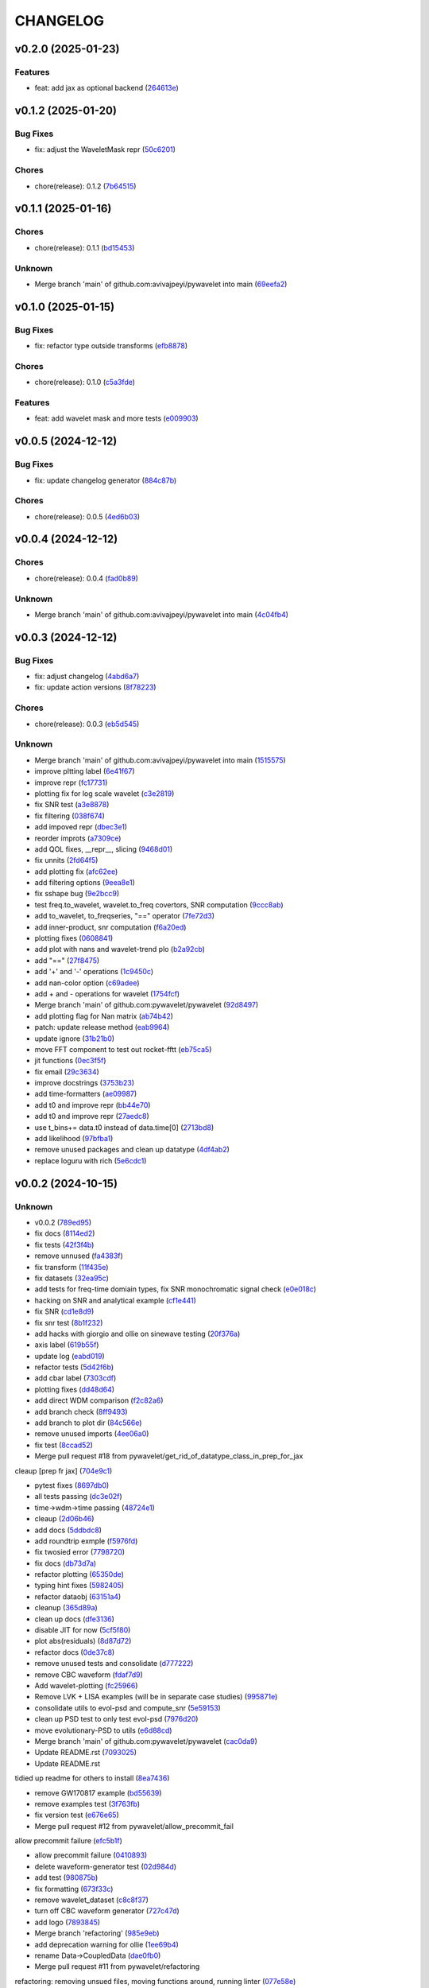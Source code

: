 .. _changelog:

=========
CHANGELOG
=========


.. _changelog-v0.2.0:

v0.2.0 (2025-01-23)
===================

Features
--------

* feat: add jax as optional backend (`264613e`_)

.. _264613e: https://github.com/pywavelet/pywavelet/commit/264613e5a58042641eb6814530dab36bb54b3371


.. _changelog-v0.1.2:

v0.1.2 (2025-01-20)
===================

Bug Fixes
---------

* fix: adjust the WaveletMask repr (`50c6201`_)

Chores
------

* chore(release): 0.1.2 (`7b64515`_)

.. _50c6201: https://github.com/pywavelet/pywavelet/commit/50c6201efb7689dd9757a5e4c6047d241015cb96
.. _7b64515: https://github.com/pywavelet/pywavelet/commit/7b64515a2bf2418719f68cb6b15f1c204938408d


.. _changelog-v0.1.1:

v0.1.1 (2025-01-16)
===================

Chores
------

* chore(release): 0.1.1 (`bd15453`_)

Unknown
-------

* Merge branch 'main' of github.com:avivajpeyi/pywavelet into main (`69eefa2`_)

.. _bd15453: https://github.com/pywavelet/pywavelet/commit/bd15453e028705548232b802b2d21bbebd307ca7
.. _69eefa2: https://github.com/pywavelet/pywavelet/commit/69eefa29b7873c30fcb74ad1e051eb20101a277a


.. _changelog-v0.1.0:

v0.1.0 (2025-01-15)
===================

Bug Fixes
---------

* fix: refactor type outside transforms (`efb8878`_)

Chores
------

* chore(release): 0.1.0 (`c5a3fde`_)

Features
--------

* feat: add wavelet mask and more tests (`e009903`_)

.. _efb8878: https://github.com/pywavelet/pywavelet/commit/efb88789f8468ff18f99abaf6168bb8fc0f5947b
.. _c5a3fde: https://github.com/pywavelet/pywavelet/commit/c5a3fdea455c16478f04049f14bc35dfcf4efb15
.. _e009903: https://github.com/pywavelet/pywavelet/commit/e00990300d9c013438580c2bc47ea93570fd95be


.. _changelog-v0.0.5:

v0.0.5 (2024-12-12)
===================

Bug Fixes
---------

* fix: update changelog generator (`884c87b`_)

Chores
------

* chore(release): 0.0.5 (`4ed6b03`_)

.. _884c87b: https://github.com/pywavelet/pywavelet/commit/884c87bcd36b5d21eb1a8e10ee9e0edf6f65d744
.. _4ed6b03: https://github.com/pywavelet/pywavelet/commit/4ed6b03618347cc179195feec57b05e04a004100


.. _changelog-v0.0.4:

v0.0.4 (2024-12-12)
===================

Chores
------

* chore(release): 0.0.4 (`fad0b89`_)

Unknown
-------

* Merge branch 'main' of github.com:avivajpeyi/pywavelet into main (`4c04fb4`_)

.. _fad0b89: https://github.com/pywavelet/pywavelet/commit/fad0b8913d7160ca498938e67131b8006ff65580
.. _4c04fb4: https://github.com/pywavelet/pywavelet/commit/4c04fb4a4dc39bce8617dfe98d405ad803fd8657


.. _changelog-v0.0.3:

v0.0.3 (2024-12-12)
===================

Bug Fixes
---------

* fix: adjust changelog (`4abd6a7`_)

* fix: update action versions (`8f78223`_)

Chores
------

* chore(release): 0.0.3 (`eb5d545`_)

Unknown
-------

* Merge branch 'main' of github.com:avivajpeyi/pywavelet into main (`1515575`_)

* improve pltting label (`6e41f67`_)

* improve repr (`fc17731`_)

* plotting fix for log scale wavelet (`c3e2819`_)

* fix SNR test (`a3e8878`_)

* fix filtering (`038f674`_)

* add impoved repr (`dbec3e1`_)

* reorder improts (`a7309ce`_)

* add QOL fixes, __repr__, slicing (`9468d01`_)

* fix unnits (`2fd64f5`_)

* add plotting fix (`afc62ee`_)

* add filtering options (`9eea8e1`_)

* fix sshape bug (`9e2bcc9`_)

* test freq.to_wavelet, wavelet.to_freq covertors, SNR computation (`9ccc8ab`_)

* add to_wavelet, to_freqseries, "==" operator (`7fe72d3`_)

* add inner-product, snr computation (`f6a20ed`_)

* plotting fixes (`0608841`_)

* add plot with nans and wavelet-trend plo (`b2a92cb`_)

* add "==" (`27f8475`_)

* add '+' and '-' operations (`1c9450c`_)

* add nan-color option (`c69adee`_)

* add + and - operations for wavelet (`1754fcf`_)

* Merge branch 'main' of github.com:pywavelet/pywavelet (`92d8497`_)

* add plotting flag for Nan matrix (`ab74b42`_)

* patch: update release method (`eab9964`_)

* update ignore (`31b21b0`_)

* move FFT component to test out rocket-fftt (`eb75ca5`_)

* jit functions (`0ec3f5f`_)

* fix email (`29c3634`_)

* improve docstrings (`3753b23`_)

* add time-formatters (`ae09987`_)

* add t0 and improve repr (`bb44e70`_)

* add t0 and improve repr (`27aedc8`_)

* use     t_bins+= data.t0 instead of data.time[0] (`2713bd8`_)

* add likelihood (`97bfba1`_)

* remove unused packages and clean up datatype (`4df4ab2`_)

* replace loguru with rich (`5e6cdc1`_)

.. _4abd6a7: https://github.com/pywavelet/pywavelet/commit/4abd6a70b3c563d597f312552f4e37a0f8e3e3d4
.. _8f78223: https://github.com/pywavelet/pywavelet/commit/8f782233f30c663e50c8c972773d3ab72807f34f
.. _eb5d545: https://github.com/pywavelet/pywavelet/commit/eb5d545243ef247c74fe49f0e8253d86ae627013
.. _1515575: https://github.com/pywavelet/pywavelet/commit/1515575513c82290e28923ba7c51cfff98a10341
.. _6e41f67: https://github.com/pywavelet/pywavelet/commit/6e41f67da855754d97ee687cd22a930c07a6433e
.. _fc17731: https://github.com/pywavelet/pywavelet/commit/fc17731e4f542c942774c19d63f5c962dfcbe3ac
.. _c3e2819: https://github.com/pywavelet/pywavelet/commit/c3e2819f54a4ffc3141d3e67961dbcdcafa5b0c4
.. _a3e8878: https://github.com/pywavelet/pywavelet/commit/a3e88788f289309678e9c03a33f08ef10b087a0f
.. _038f674: https://github.com/pywavelet/pywavelet/commit/038f6742c89ca75da1e4cebfde70ae00a4d8fa76
.. _dbec3e1: https://github.com/pywavelet/pywavelet/commit/dbec3e1f491b6c3d66c04ca609b218cf31197acf
.. _a7309ce: https://github.com/pywavelet/pywavelet/commit/a7309ce7be7170bdf580df79ac2dddd438c61611
.. _9468d01: https://github.com/pywavelet/pywavelet/commit/9468d0197756fe220eb38a2cf68041b238177b49
.. _2fd64f5: https://github.com/pywavelet/pywavelet/commit/2fd64f503a857bcdf1a40b672a8ba93fc2663321
.. _afc62ee: https://github.com/pywavelet/pywavelet/commit/afc62ee51902138f06f1b23c367187c689760e2e
.. _9eea8e1: https://github.com/pywavelet/pywavelet/commit/9eea8e1be152d9174721826e04a4983fcf374896
.. _9e2bcc9: https://github.com/pywavelet/pywavelet/commit/9e2bcc9d0d14d3c4f4b7131c589f80084bf65ce8
.. _9ccc8ab: https://github.com/pywavelet/pywavelet/commit/9ccc8ab24a34f09b6f8daef98909b3c5d8d65057
.. _7fe72d3: https://github.com/pywavelet/pywavelet/commit/7fe72d3d166cdd30813094c2e5db30a16dcbb614
.. _f6a20ed: https://github.com/pywavelet/pywavelet/commit/f6a20ed6b3d23fa81293354527ea71e15fdba4a0
.. _0608841: https://github.com/pywavelet/pywavelet/commit/060884127ba8c9bc76f1066962f047c51dee65f6
.. _b2a92cb: https://github.com/pywavelet/pywavelet/commit/b2a92cbcb32445fdd44321ea11b9c9ffe0168d3d
.. _27f8475: https://github.com/pywavelet/pywavelet/commit/27f847537409f468d9143799f5992064dbc36bbd
.. _1c9450c: https://github.com/pywavelet/pywavelet/commit/1c9450c112c6a5449fd1b46b5af383ea60e34b8c
.. _c69adee: https://github.com/pywavelet/pywavelet/commit/c69adee82801c8a027f7d5d352f8dac0fefbda72
.. _1754fcf: https://github.com/pywavelet/pywavelet/commit/1754fcf08f095788f2c3e639931a4a75db4795ef
.. _92d8497: https://github.com/pywavelet/pywavelet/commit/92d8497f5f6f2724b0a5bde75633e314b32d01ea
.. _ab74b42: https://github.com/pywavelet/pywavelet/commit/ab74b42a583e4782fd9b67ae2b2e61be13d7f93b
.. _eab9964: https://github.com/pywavelet/pywavelet/commit/eab9964e0332262d337d2df40f327a9970b715c7
.. _31b21b0: https://github.com/pywavelet/pywavelet/commit/31b21b07bffa9f12ea1f205ae0d20b8165465e5f
.. _eb75ca5: https://github.com/pywavelet/pywavelet/commit/eb75ca5c7ab2e71ce8cd14b8abce850bf5fef450
.. _0ec3f5f: https://github.com/pywavelet/pywavelet/commit/0ec3f5f8258d523d0a290f65315afd10ee9662d7
.. _29c3634: https://github.com/pywavelet/pywavelet/commit/29c3634d71bb21925af4b53c466789f0a6336fad
.. _3753b23: https://github.com/pywavelet/pywavelet/commit/3753b23741fb88f5a1ee02804971b00ec5cd9e97
.. _ae09987: https://github.com/pywavelet/pywavelet/commit/ae0998737d44251a87b100d3d6af5337eab9ee0f
.. _bb44e70: https://github.com/pywavelet/pywavelet/commit/bb44e70475ea44d297ce6a286a4d24b7111aead7
.. _27aedc8: https://github.com/pywavelet/pywavelet/commit/27aedc836853c08523c3c6225ada1a3da42dcde6
.. _2713bd8: https://github.com/pywavelet/pywavelet/commit/2713bd840f4efb1644db101602392cc68a57b3c3
.. _97bfba1: https://github.com/pywavelet/pywavelet/commit/97bfba128523c1469625f6047867d490bd231f51
.. _4df4ab2: https://github.com/pywavelet/pywavelet/commit/4df4ab295a7fae48f18d99e7ea065d3786f989f5
.. _5e6cdc1: https://github.com/pywavelet/pywavelet/commit/5e6cdc1cf6b26ad652598fc6be1a27a5e077a905


.. _changelog-v0.0.2:

v0.0.2 (2024-10-15)
===================

Unknown
-------

* v0.0.2 (`789ed95`_)

* fix docs (`8114ed2`_)

* fix tests (`42f3f4b`_)

* remove unnused (`fa4383f`_)

* fix transform (`11f435e`_)

* fix datasets (`32ea95c`_)

* add tests for freq-time domiain types, fix SNR monochromatic signal check (`e0e018c`_)

* hacking on SNR and analytical example (`cf1e441`_)

* fix SNR (`cd1e8d9`_)

* fix snr test (`8b1f232`_)

* add hacks with giorgio and ollie on sinewave testing (`20f376a`_)

* axis label (`619b55f`_)

* update log (`eabd019`_)

* refactor tests (`5d42f6b`_)

* add cbar label (`7303cdf`_)

* plotting fixes (`dd48d64`_)

* add direct WDM comparison (`f2c82a6`_)

* add branch check (`8ff9493`_)

* add branch to plot dir (`84c566e`_)

* remove unused imports (`4ee06a0`_)

* fix test (`8ccad52`_)

* Merge pull request #18 from pywavelet/get_rid_of_datatype_class_in_prep_for_jax

cleaup [prep fr jax] (`704e9c1`_)

* pytest fixes (`8697db0`_)

* all tests passing (`dc3e02f`_)

* time->wdm->time passing (`48724e1`_)

* cleaup (`2d06b46`_)

* add docs (`5ddbdc8`_)

* add roundtrip exmple (`f5976fd`_)

* fix twosied error (`7798720`_)

* fix docs (`db73d7a`_)

* refactor plotting (`65350de`_)

* typing hint fixes (`5982405`_)

* refactor dataobj (`63151a4`_)

* cleanup (`365d89a`_)

* clean up docs (`dfe3136`_)

* disable JIT for now (`5cf5f80`_)

* plot abs(residuals) (`8d87d72`_)

* refactor docs (`0de37c8`_)

* remove unused tests and consolidate (`d777222`_)

* remove CBC waveform (`fdaf7d9`_)

* Add wavelet-plotting (`fc25966`_)

* Remove LVK + LISA examples (will be in separate case studies) (`995871e`_)

* consolidate utils to evol-psd and compute_snr (`5e59153`_)

* clean up PSD test to only test evol-psd (`7976d20`_)

* move evolutionary-PSD to utils (`e6d88cd`_)

* Merge branch 'main' of github.com:pywavelet/pywavelet (`cac0da9`_)

* Update README.rst (`7093025`_)

* Update README.rst

tidied up readme for others to install (`8ea7436`_)

* remove GW170817 example (`bd55639`_)

* remove examples test (`3f763fb`_)

* fix version test (`e676e65`_)

* Merge pull request #12 from pywavelet/allow_precommit_fail

allow precommit failure (`efc5b1f`_)

* allow precommit failure (`0410893`_)

* delete waveform-generator test (`02d984d`_)

* add test (`980875b`_)

* fix formatting (`673f33c`_)

* remove wavelet_dataset (`c8c8f37`_)

* turn off CBC waveform generator (`727c47d`_)

* add logo (`7893845`_)

* Merge branch 'refactoring' (`985e9eb`_)

* add deprecation warning for ollie (`1ee69b4`_)

* rename Data->CoupledData (`dae0fb0`_)

* Merge pull request #11 from pywavelet/refactoring

refactoring: removing unsued files, moving functions around, running linter (`077e58e`_)

* removing unsued files, moving functions around, running linter (`fd88319`_)

* readying for merge (`8552f77`_)

* added in error checking for boundary (`3ee0be1`_)

* investigating non-monochromatic signals (`4411c74`_)

* added kwargs for plots, title (`0a05d8d`_)

* removed LISA example (`68bf006`_)

* fixed small bug (`53e1768`_)

* functions now jitted for speed (`fd7628e`_)

* tidied up, deleted pieces (`ca545d4`_)

* fixed bug in phi. B = dOmega - 2*A (`77666f9`_)

* Merge branch 'main' of https://github.com/avivajpeyi/pywavelet (`6253208`_)

* Merge pull request #7 from pywavelet/inverse_transforms

Inverse transforms (`6ff8501`_)

* removed bilby + pycbc (`7b58b43`_)

* removed breakpoints (`f73a3dc`_)

* removed importing bilby + pycbc (`547fd32`_)

* tidied up, removed uneccessary variables (`5e5f2e1`_)

* removed irritating breakpoints, sorry (`be9778f`_)

* added time domain inverse checks (`6d704c0`_)

* correct normalisation, mult by (2/Nf) (`a4083f4`_)

* correct normalisation now (`c77e2fe`_)

* Fixed normalisation

I was trying to be clever and include Nf/2 into the window function here.

This is not the correct noramlisation and this screwed the inverse transform up. I have
placed it in front of the wavelet transform instead. This I believe is correct (`a9a0610`_)

* corrected dimensions, backwards transform works now (`a811f24`_)

* added numba to inv funcs (`a0424ef`_)

* Fixed inverse transform (wavelet -> freq)

The dimensions were screwed up (N_t <-> N_f).

I added the lazy solution, just taking a transpose of the wavelet
coefficient matrix. This has worked. I've also included the correct
normalising constants so that it agrees with the usual FFT.

Everything is consistent now. (`a1cb77b`_)

* changed mult to 16 (`2a1f889`_)

* removed mask, fixed length (`9d6b379`_)

* removed N = len(data) bug (`da3d090`_)

* removed tukey function (`822d19b`_)

* Normalising constants, understood.

Matt's code is different from Cornish's code. For Matt's code to be consistent with our
frequency domain code, we require a normalising factor in front of the Meyer window
of the form $(Nf/2) \cdot \pi^{-1/2}$. On this specific commit, there are a load of
comments in the function phitilde_vec_norm indicating parts we need to understand.

The nice thing though is that analytically, for monochromatic signals, we now
have an expression for the wavelet coefficients $\omega_{nm} = A\sqrt{2N_{f}}$ for
n odd and m even. With the conventions above, we have verified this + checked the SNRs.

I'm now happy with this transformation code. (`501fae1`_)

* removed case studies into own repository (`7c5f347`_)

* fixed bug in residuals (`257f43d`_)

* using proper monochromatic sinusoid (`20a421d`_)

* from_wavelet_to_freq, freqs now positive (`c3b9438`_)

* changed PSD to periodigram, title (`206a5d7`_)

* fixed bug in length N (`15949df`_)

* analytical formula monochrom signal (`a04a76e`_)

* Merge pull request #6 from pywavelet/roundtrip_hacking

Roundtrip hacking (`6572581`_)

* work through NDs (`decfe7f`_)

* fix plotting issue (`6209923`_)

* var renaminng (`49cb11c`_)

* merge into one function (`fda592d`_)

* add roundtrip from t->wdm->t, t->f->wdm->f (`2f6810e`_)

* Add notes to why we cant merge this into one function (`028349e`_)

* [black] (`7cd06af`_)

* test_basic, changed dt (`7f4ece1`_)

* start fixing psd errors (`ffea941`_)

* Merge remote-tracking branch 'origin/main' (`36a7279`_)

* Merge branch 'main' of github.com:avivajpeyi/pywavelet (`dae3912`_)

* fix precommit (`9c109d8`_)

* bug found in generate_noise_from_psd, ndim (`92c20fe`_)

* fixed bug in test (`e15d5d3`_)

* all SNR tests working (`c8e651c`_)

* working with positive transform (`0d00f58`_)

* added sqrt(2)/dt into bilby waveform (`5927230`_)

* now using positive transform (`141cfac`_)

* now using positive transform (`b709b9e`_)

* testing, new commit, no change (`67948ed`_)

* comments (`d50e6e8`_)

* reorganised, no real changes (`7141a73`_)

* added script to try inverse transforms (`01c6050`_)

* extra factor sqrt(2) (`20f5d30`_)

* save plots (`0cdf9c1`_)

* remove breakpoints (`15e24f0`_)

* add pastamakers (`d65d993`_)

* remove pasta (`9024797`_)

* run precommit (`a04112e`_)

* extra comments (`4024ae6`_)

* few extra comments (`78a1f73`_)

* factor of sqrt(2) added in transform

Added in a factor of sqrt(2) to make sure that the SNRs agree. (`bc50c43`_)

* Changed FFT and fourier freqs

Ignoring windowing in the time domain. Also I am now setting freq[0] = freq[1] rather than
removing the 0th frequency bin from the DTFT. This will cause issues with the inverse transform.

setting freq[0] = freq[1] is fine since we only use this in the PSD. PSD[f = 0] = \infty so we want to
avoid using this. (`68b3eec`_)

* new file, checking inverse transforms (`0cec53c`_)

* Fixed bug for wavelet time bins

Before we were setting N = length of data, regardless of whether it is time or frequency domain.
This is only correct if we use a two-sided transform where the length of FFT = length in time domain.

For zero_padded signals (as they all should be, for speed), the rfft returns N/2 points. Hence, in order to get the
correct time bins, we need to double the data points if we take in a frequency series.

This was fine for the time domain, but incorrect for the frequency domain.

Ollie (`29665f5`_)

* Merge branch 'main' of https://github.com/avivajpeyi/pywavelet (`5dd5e0f`_)

* add snr (`416c810`_)

* ignoring .npy files gitignore (`d07ae7e`_)

* conventions sorted, delta_t dealt with (`113251b`_)

* conventions sorted, delta_t dealt with (`0c1820d`_)

* samples added (`e2b3767`_)

* working PE code, wavelets (`b1947f0`_)

* minor changes (`1596bde`_)

* analytical formulas, FFT (`0ca80ee`_)

* fix lnl (`35d2ce2`_)

* dt fix (round 1) (`ad43d13`_)

* dt hacking with ollie (`b2db4b3`_)

* pre-commit files (`3fbbaf4`_)

* Merge branch 'main' of github.com:avivajpeyi/pywavelet (`d13f219`_)

* add more tests -- hacking with Georgio (`7add237`_)

* add more tests -- hacking with Georgio (`f9fc53b`_)

* fix SNR (`5a5dff2`_)

* add SNR tests (`df6016e`_)

* add tests (`13d7dce`_)

* Merge branch 'main' of github.com:avivajpeyi/pywavelet (`31770ec`_)

* added snr test (`e50827b`_)

* add psd for lvk (`12776a4`_)

* add tests (`379bad7`_)

* hacking on snr (`73e9d42`_)

* add psd (`1f542bc`_)

* add utils (`631ab0c`_)

* add transform tests (`7b88b52`_)

* Merge remote-tracking branch 'origin/main'

# Conflicts:
#	src/pywavelet/psd.py
#	src/pywavelet/transforms/types.py
#	src/pywavelet/utils/lisa.py
#	src/pywavelet/utils/snr.py
#	src/pywavelet/utils/wavelet_bins.py
#	tests/test_psd.py
#	tests/test_roundtrip_conversion.py
#	tests/test_snr.py (`750b709`_)

* add titles (`64c12c9`_)

* precommit fixes (`70e6362`_)

* add quentin PSD (`e664c48`_)

* Merge branch 'main' of github.com:avivajpeyi/pywavelet into main (`39ce268`_)

* Add noise demo (`32a3998`_)

* add more transforms (`fe01f91`_)

* add psd test (`3f5b34c`_)

* add snr fix (`4c864e2`_)

* fix transposed matrix bug (`39f7526`_)

* add tests (`bbe764f`_)

* add PSD (`56664c3`_)

* added stationary PSD (`c1f4f92`_)

* add time and freq bins (`c62bcde`_)

* add nb black formatter (`1ca831c`_)

* hacking on xarray (`30d8444`_)

* fix meta data (`f502346`_)

* temp disable snr test (`f204ad1`_)

* remove dev install (`5c2b2f4`_)

* add write permission (`62d2fd6`_)

* update release action (`d04c1e4`_)

* refactor setup --> pyproject (`26ba587`_)

* add snr hacking (`0321216`_)

* add SNR (`fa5dab0`_)

* add LnL notes (`a42daaf`_)

* refactor (`9213db2`_)

* Simplify code (`45c6aa3`_)

* add plots for CBC wavelet transforms (`2d64fbe`_)

* Add CBC example (`e495a59`_)

* add waveform-generator template (`f37b03e`_)

* add waveform-generator template (`189c510`_)

* update docs (`79f4e0e`_)

* refactor code (`37869e6`_)

* added README (`97a0402`_)

* added basic MCMC code (`bfd3a13`_)

* init (`39119b4`_)

* first commit (`02fcc81`_)

.. _789ed95: https://github.com/pywavelet/pywavelet/commit/789ed9594a724c7884caa76cb8072cb0f5fe9187
.. _8114ed2: https://github.com/pywavelet/pywavelet/commit/8114ed221f44f8bc43ee587cd4b036ea9f3433f5
.. _42f3f4b: https://github.com/pywavelet/pywavelet/commit/42f3f4bfadf057824b9c03889653e8e81d9bba8f
.. _fa4383f: https://github.com/pywavelet/pywavelet/commit/fa4383f92d6e78630ddab40f6490e1368bd83444
.. _11f435e: https://github.com/pywavelet/pywavelet/commit/11f435e54f01117c8c0d2e12f9ee73567ed49687
.. _32ea95c: https://github.com/pywavelet/pywavelet/commit/32ea95c517c1f99d60aafe36ea8cbccccbfce114
.. _e0e018c: https://github.com/pywavelet/pywavelet/commit/e0e018cb63265302e640902b57802a9da34a0a28
.. _cf1e441: https://github.com/pywavelet/pywavelet/commit/cf1e44187380ebd94926cd708b10ae3cce40e10b
.. _cd1e8d9: https://github.com/pywavelet/pywavelet/commit/cd1e8d9cc49394f20ab85576489016a4bc832a9f
.. _8b1f232: https://github.com/pywavelet/pywavelet/commit/8b1f232f6df8956e70c871c270935ef4c0614585
.. _20f376a: https://github.com/pywavelet/pywavelet/commit/20f376a9e3a35e9858fee93b2ca41e5ed59c88af
.. _619b55f: https://github.com/pywavelet/pywavelet/commit/619b55f5c48d880703433b10caab4492debbd256
.. _eabd019: https://github.com/pywavelet/pywavelet/commit/eabd01942b214cb4ee1752dfdc6d17acbeb8be8c
.. _5d42f6b: https://github.com/pywavelet/pywavelet/commit/5d42f6b7f23cd3042fa4c6d56edd836fbb05b3d2
.. _7303cdf: https://github.com/pywavelet/pywavelet/commit/7303cdfda3d6405bfc8d218363beb2e687430d6e
.. _dd48d64: https://github.com/pywavelet/pywavelet/commit/dd48d64a2e3fe022461aaefd025f16433a3c37e3
.. _f2c82a6: https://github.com/pywavelet/pywavelet/commit/f2c82a6b6a904ff2edc7f5dddd0eaca0c71778c5
.. _8ff9493: https://github.com/pywavelet/pywavelet/commit/8ff9493c45ce6bd28a50a87279a84c8f8d423a3d
.. _84c566e: https://github.com/pywavelet/pywavelet/commit/84c566ebb3a3b9fab2f311a438772e1b35c6b9d9
.. _4ee06a0: https://github.com/pywavelet/pywavelet/commit/4ee06a02047fe6025ce9bc4965064808b2868556
.. _8ccad52: https://github.com/pywavelet/pywavelet/commit/8ccad52b023bdd9ed69f9a2ddc3a554bbd90e3f9
.. _704e9c1: https://github.com/pywavelet/pywavelet/commit/704e9c1c37513304fefa2a7848208ed5ee8cfd74
.. _8697db0: https://github.com/pywavelet/pywavelet/commit/8697db0dcee36648c7d4b8062ae57b8d56cb344f
.. _dc3e02f: https://github.com/pywavelet/pywavelet/commit/dc3e02fd48f4df87d5e2a16fdd7faf7e95d9cfe7
.. _48724e1: https://github.com/pywavelet/pywavelet/commit/48724e1714e812ab1593fb54a94da7f599f01d6b
.. _2d06b46: https://github.com/pywavelet/pywavelet/commit/2d06b46e492ddd816b66c4a55eff720e895254e2
.. _5ddbdc8: https://github.com/pywavelet/pywavelet/commit/5ddbdc88f52b1bea6f2414adfc0021a3723acce0
.. _f5976fd: https://github.com/pywavelet/pywavelet/commit/f5976fd65b1c68e36c248752d077aa11ca92b288
.. _7798720: https://github.com/pywavelet/pywavelet/commit/7798720ba0912f876f750bc24b21611dedb0dacf
.. _db73d7a: https://github.com/pywavelet/pywavelet/commit/db73d7a04fa84ea01cac863a08026d6ce5557d12
.. _65350de: https://github.com/pywavelet/pywavelet/commit/65350de3943bb2f6e95669b761b031c68ede28f8
.. _5982405: https://github.com/pywavelet/pywavelet/commit/5982405bafa07e4dbe040b7857c719137853805e
.. _63151a4: https://github.com/pywavelet/pywavelet/commit/63151a47cde9edc14f1e7e0bf17f554e78ad257c
.. _365d89a: https://github.com/pywavelet/pywavelet/commit/365d89a089289ebfea89979a656ff8a50fb851d2
.. _dfe3136: https://github.com/pywavelet/pywavelet/commit/dfe31363473f7a4f2f3b08ba5ca3506a5758d0a9
.. _5cf5f80: https://github.com/pywavelet/pywavelet/commit/5cf5f804a368438fdf38ac77d45f94705a5021e0
.. _8d87d72: https://github.com/pywavelet/pywavelet/commit/8d87d720ed84c1879a595d57926db17dbae1bd4c
.. _0de37c8: https://github.com/pywavelet/pywavelet/commit/0de37c8d850a5c595e6ed15dd5d02c0aa1c028cc
.. _d777222: https://github.com/pywavelet/pywavelet/commit/d77722289a87f475ee660163e6f9adb50acac994
.. _fdaf7d9: https://github.com/pywavelet/pywavelet/commit/fdaf7d9ad6e2abe16bfd820cbea380dca9cb021b
.. _fc25966: https://github.com/pywavelet/pywavelet/commit/fc259669c8a212a5cfdbd4feb0f5dccfff35e743
.. _995871e: https://github.com/pywavelet/pywavelet/commit/995871e367066164cb57d0bc34ab1d51fcfd9640
.. _5e59153: https://github.com/pywavelet/pywavelet/commit/5e59153d97227f4d108b27f4309ea26cb4031be7
.. _7976d20: https://github.com/pywavelet/pywavelet/commit/7976d20cf585ad62bb2b45d14e3be468f3825e35
.. _e6d88cd: https://github.com/pywavelet/pywavelet/commit/e6d88cd0b395492262bddf2741653354f94b9bf0
.. _cac0da9: https://github.com/pywavelet/pywavelet/commit/cac0da9575e5fc2591b92054e4b8bd4f9063eb20
.. _7093025: https://github.com/pywavelet/pywavelet/commit/709302534c0514c255a426ff70ea6601b6928729
.. _8ea7436: https://github.com/pywavelet/pywavelet/commit/8ea7436782cfd9fe468b9e9e58c722a9f525f530
.. _bd55639: https://github.com/pywavelet/pywavelet/commit/bd55639a5ae777b749822ccbe5737ecb3feba682
.. _3f763fb: https://github.com/pywavelet/pywavelet/commit/3f763fb98ba9adf2d608e09c094b4a32bd491d94
.. _e676e65: https://github.com/pywavelet/pywavelet/commit/e676e65d746be32d2b7a58349beece9512f4835e
.. _efc5b1f: https://github.com/pywavelet/pywavelet/commit/efc5b1f38eb0fd0f6094593684c50f8d6081078e
.. _0410893: https://github.com/pywavelet/pywavelet/commit/0410893fbac61b8ffb9bab896f1c63989a67823c
.. _02d984d: https://github.com/pywavelet/pywavelet/commit/02d984d17cc8b7dbcadea5b1cd05d8765e85f809
.. _980875b: https://github.com/pywavelet/pywavelet/commit/980875be202b5a21570d890c1c547175879f4108
.. _673f33c: https://github.com/pywavelet/pywavelet/commit/673f33cd5a11a84229944eea04a097c19a80cc1e
.. _c8c8f37: https://github.com/pywavelet/pywavelet/commit/c8c8f37dca50f1a9f3e05091d0c17123db00e373
.. _727c47d: https://github.com/pywavelet/pywavelet/commit/727c47dc18f656d36004ea2af6f2153b27f0188b
.. _7893845: https://github.com/pywavelet/pywavelet/commit/789384547dc81d3451640e0ee995ba8686267f29
.. _985e9eb: https://github.com/pywavelet/pywavelet/commit/985e9eba9880b4414cdb66d6cf95d060dde3f685
.. _1ee69b4: https://github.com/pywavelet/pywavelet/commit/1ee69b4b4d1470df2fa9d0971d4eea5075b5dc3f
.. _dae0fb0: https://github.com/pywavelet/pywavelet/commit/dae0fb06c4ae3361d19c85caa718505dbd7a8a20
.. _077e58e: https://github.com/pywavelet/pywavelet/commit/077e58ee8b7ab27d73991e5505d434149b2d58a6
.. _fd88319: https://github.com/pywavelet/pywavelet/commit/fd8831921dc3c66929e04eec117a52246bce77bd
.. _8552f77: https://github.com/pywavelet/pywavelet/commit/8552f77e7ae95e479e53295da4d20470f0e7bc4b
.. _3ee0be1: https://github.com/pywavelet/pywavelet/commit/3ee0be1c6da4894b677e8ca69c176e444274586f
.. _4411c74: https://github.com/pywavelet/pywavelet/commit/4411c74fea7f4c0e2f8e7cc6233e9b36550b74ae
.. _0a05d8d: https://github.com/pywavelet/pywavelet/commit/0a05d8d962e1d43446bdabd908a9dc7787aa056b
.. _68bf006: https://github.com/pywavelet/pywavelet/commit/68bf006905417445452133595168e24f75c03e0d
.. _53e1768: https://github.com/pywavelet/pywavelet/commit/53e1768aab02a457816f29ae6e54f6b35daeb9e9
.. _fd7628e: https://github.com/pywavelet/pywavelet/commit/fd7628e12eda2b171db9a6cdbb8727b653e33570
.. _ca545d4: https://github.com/pywavelet/pywavelet/commit/ca545d4e28ad2cb47e18c27b2494bf8a7eab7323
.. _77666f9: https://github.com/pywavelet/pywavelet/commit/77666f97a1b991d165211d715d2eed500cd688a2
.. _6253208: https://github.com/pywavelet/pywavelet/commit/62532080aafe0637d97da646cef461c3933aed78
.. _6ff8501: https://github.com/pywavelet/pywavelet/commit/6ff8501b2e49d7fa35dba59cb4f57a0e701a0bd2
.. _7b58b43: https://github.com/pywavelet/pywavelet/commit/7b58b43c99d9970e3fe0de59cc8dc35652059c47
.. _f73a3dc: https://github.com/pywavelet/pywavelet/commit/f73a3dcc4b9c8d92a302fc5287bb705caa301d39
.. _547fd32: https://github.com/pywavelet/pywavelet/commit/547fd326eaf3295e04359ece745b257472fcbd49
.. _5e5f2e1: https://github.com/pywavelet/pywavelet/commit/5e5f2e17ff3a54430899ea108572c7e351e3804c
.. _be9778f: https://github.com/pywavelet/pywavelet/commit/be9778f273f95f153dd03fbf872d1632aa630941
.. _6d704c0: https://github.com/pywavelet/pywavelet/commit/6d704c0ad99bdda26fbe3fca3fc6340e0842ba49
.. _a4083f4: https://github.com/pywavelet/pywavelet/commit/a4083f45ec33c577926cb3c394dd4ff4eb2ca945
.. _c77e2fe: https://github.com/pywavelet/pywavelet/commit/c77e2fe94bff8d44d111a1fbc24faf03b891a8e1
.. _a9a0610: https://github.com/pywavelet/pywavelet/commit/a9a061002dae29149826ce12930ba4fd20286548
.. _a811f24: https://github.com/pywavelet/pywavelet/commit/a811f243ad9856261fb9cba5e44dbef57aff7e76
.. _a0424ef: https://github.com/pywavelet/pywavelet/commit/a0424ef750bd5bbce232fa2f85da0ff4feb1def8
.. _a1cb77b: https://github.com/pywavelet/pywavelet/commit/a1cb77b6093ff0ebc5fb7bd342fd2e9f7ba7c39b
.. _2a1f889: https://github.com/pywavelet/pywavelet/commit/2a1f889cb89fca6e8ad77a236258389024a36620
.. _9d6b379: https://github.com/pywavelet/pywavelet/commit/9d6b379916137c59f526c931828db38a6629c3fb
.. _da3d090: https://github.com/pywavelet/pywavelet/commit/da3d0909ac48034725087ac84e8a236f69770095
.. _822d19b: https://github.com/pywavelet/pywavelet/commit/822d19b6021fc3d4b02fafeee3228d9105b083b8
.. _501fae1: https://github.com/pywavelet/pywavelet/commit/501fae1b67ee6186089964301c74c2bba7651771
.. _7c5f347: https://github.com/pywavelet/pywavelet/commit/7c5f347f73a83dc100081c4db7603de2fae67c67
.. _257f43d: https://github.com/pywavelet/pywavelet/commit/257f43dea6cd9324104a0b2dcc375388061b0228
.. _20a421d: https://github.com/pywavelet/pywavelet/commit/20a421de61172bb6a102699d4c8280be832674eb
.. _c3b9438: https://github.com/pywavelet/pywavelet/commit/c3b94387eb6fc2aea8195c1c8e74da25e86c530a
.. _206a5d7: https://github.com/pywavelet/pywavelet/commit/206a5d78b77c46cf98b3a75b6a09737524c9759b
.. _15949df: https://github.com/pywavelet/pywavelet/commit/15949dfb7d7956a57c6778d2998d204fb0a3827f
.. _a04a76e: https://github.com/pywavelet/pywavelet/commit/a04a76e49100cb6da0da50691b4c6e7e264d0502
.. _6572581: https://github.com/pywavelet/pywavelet/commit/657258152cb693cde2eef99106fb96c963671e22
.. _decfe7f: https://github.com/pywavelet/pywavelet/commit/decfe7f9ec29916b94dc7c455e604f423208bb85
.. _6209923: https://github.com/pywavelet/pywavelet/commit/620992301b140feee8e22f1566ada848cc35cc55
.. _49cb11c: https://github.com/pywavelet/pywavelet/commit/49cb11cd7ed95e78898066d0f150764dd59f53aa
.. _fda592d: https://github.com/pywavelet/pywavelet/commit/fda592d161ebd57565407adb1b8f3a5eb1ad7c09
.. _2f6810e: https://github.com/pywavelet/pywavelet/commit/2f6810e70fadd20f7e93c42a888fa2a635fceae9
.. _028349e: https://github.com/pywavelet/pywavelet/commit/028349e48fc2ffc2bef957f4f07fcc8d914a85af
.. _7cd06af: https://github.com/pywavelet/pywavelet/commit/7cd06af950ba7b8c3d06eb430da341cf8e0f3453
.. _7f4ece1: https://github.com/pywavelet/pywavelet/commit/7f4ece1b7622abf8b7dee525a75c3fbcc9a59adc
.. _ffea941: https://github.com/pywavelet/pywavelet/commit/ffea941d4ae29a64aff812c6c3c7aeafb2013b1a
.. _36a7279: https://github.com/pywavelet/pywavelet/commit/36a72790feb5540c538bfbef9ffd65d53cf00eba
.. _dae3912: https://github.com/pywavelet/pywavelet/commit/dae391293ad1349e41e9f3f8b4e5becb33fc19f5
.. _9c109d8: https://github.com/pywavelet/pywavelet/commit/9c109d83a8669336e6757d3de010c3ef9ebd9a45
.. _92c20fe: https://github.com/pywavelet/pywavelet/commit/92c20fed9facbc26211b952bdaf5705784c7ca31
.. _e15d5d3: https://github.com/pywavelet/pywavelet/commit/e15d5d3e0e0204a1679524ffe9073894b5e02c23
.. _c8e651c: https://github.com/pywavelet/pywavelet/commit/c8e651c6e682374f610446d3d9b9886759bcb6fd
.. _0d00f58: https://github.com/pywavelet/pywavelet/commit/0d00f584730648207f489a4fb99f672df670531f
.. _5927230: https://github.com/pywavelet/pywavelet/commit/59272302a8990c70009bd715b4b8f781aa24a16e
.. _141cfac: https://github.com/pywavelet/pywavelet/commit/141cfac5ee5e1186ef0e9b8ed4dde7e839e1609c
.. _b709b9e: https://github.com/pywavelet/pywavelet/commit/b709b9ed269b813d28dd84329868dbcd710a682f
.. _67948ed: https://github.com/pywavelet/pywavelet/commit/67948ed014227a5eac9114e36ae49312e20d363a
.. _d50e6e8: https://github.com/pywavelet/pywavelet/commit/d50e6e861058362e3143f81072b164930c323520
.. _7141a73: https://github.com/pywavelet/pywavelet/commit/7141a7354fde30743626d0af2cec76b3bf56dacd
.. _01c6050: https://github.com/pywavelet/pywavelet/commit/01c6050fc792b2d0df4515062eea328057827b18
.. _20f5d30: https://github.com/pywavelet/pywavelet/commit/20f5d301e024a1693682428cb5c6c8cd96f561e5
.. _0cdf9c1: https://github.com/pywavelet/pywavelet/commit/0cdf9c13fbafec597261d808b9ce5ec0e8885d20
.. _15e24f0: https://github.com/pywavelet/pywavelet/commit/15e24f00a67a48f21daa7f0540bff533f1cebe8e
.. _d65d993: https://github.com/pywavelet/pywavelet/commit/d65d993b7c71750e1fad6b742e5e06ffcb191cb7
.. _9024797: https://github.com/pywavelet/pywavelet/commit/9024797b032ffc0490661d0e88a9c679d9ddd9ff
.. _a04112e: https://github.com/pywavelet/pywavelet/commit/a04112ed4c59cfdcfc2dc793c19d202e96d32df2
.. _4024ae6: https://github.com/pywavelet/pywavelet/commit/4024ae66eee5db795054de3e550a695e5c5cb6b2
.. _78a1f73: https://github.com/pywavelet/pywavelet/commit/78a1f739a41f0d4dbaae03ff53d77db45c14a13f
.. _bc50c43: https://github.com/pywavelet/pywavelet/commit/bc50c4352a5177b7ba2914fdac7f97ce25baa37b
.. _68b3eec: https://github.com/pywavelet/pywavelet/commit/68b3eecb2a110aa4191e5dd523c31c1560b835e4
.. _0cec53c: https://github.com/pywavelet/pywavelet/commit/0cec53c2e81b1f5d3701d09bc97bdf93a1af7eaf
.. _29665f5: https://github.com/pywavelet/pywavelet/commit/29665f58f99442f25ae3d652913c0dd6794ca7ab
.. _5dd5e0f: https://github.com/pywavelet/pywavelet/commit/5dd5e0f933b56606c64be78a2f806a2224506eef
.. _416c810: https://github.com/pywavelet/pywavelet/commit/416c8100142c60558540b65cdbb9b8c452be81f7
.. _d07ae7e: https://github.com/pywavelet/pywavelet/commit/d07ae7e8213af68affe6deb24602df1751917bf5
.. _113251b: https://github.com/pywavelet/pywavelet/commit/113251b4746c4f4718f0dfb078031a159509445c
.. _0c1820d: https://github.com/pywavelet/pywavelet/commit/0c1820dd06597635cda00ef1c210f8c0fcda2d5b
.. _e2b3767: https://github.com/pywavelet/pywavelet/commit/e2b37678ac6772a9909ca714127ce75338a926ee
.. _b1947f0: https://github.com/pywavelet/pywavelet/commit/b1947f05b9daedc375d8748b95b123ac3b5cb857
.. _1596bde: https://github.com/pywavelet/pywavelet/commit/1596bdeacec68fa932fcf2bb648fa30da1e6984d
.. _0ca80ee: https://github.com/pywavelet/pywavelet/commit/0ca80ee2ee388f52b2512a05d489544a634b4fb4
.. _35d2ce2: https://github.com/pywavelet/pywavelet/commit/35d2ce2d8bb6099efced927a3dfbabff8cc7732c
.. _ad43d13: https://github.com/pywavelet/pywavelet/commit/ad43d13f110e11d67fe79ae1fae168b85a350554
.. _b2db4b3: https://github.com/pywavelet/pywavelet/commit/b2db4b3a6654b641e4b3588d8db579378c52df05
.. _3fbbaf4: https://github.com/pywavelet/pywavelet/commit/3fbbaf4332fa62c01b04671914f4ed0b25a3096e
.. _d13f219: https://github.com/pywavelet/pywavelet/commit/d13f219a9f35e0566e6c23a4d048500fe23fa91c
.. _7add237: https://github.com/pywavelet/pywavelet/commit/7add23717940d5c0ff40f7be33f1d979927ef37b
.. _f9fc53b: https://github.com/pywavelet/pywavelet/commit/f9fc53b1347452ff198361103984bc97fa03be05
.. _5a5dff2: https://github.com/pywavelet/pywavelet/commit/5a5dff2453c53c7b20f3233628f3b9f6b510a918
.. _df6016e: https://github.com/pywavelet/pywavelet/commit/df6016e8f8ffbfa623a442d1a0450225394c4aaf
.. _13d7dce: https://github.com/pywavelet/pywavelet/commit/13d7dce3c6b62f4e18671e9aada92f24321fd8e1
.. _31770ec: https://github.com/pywavelet/pywavelet/commit/31770ecd9c59aa1ae8e21402be40bb0a494912aa
.. _e50827b: https://github.com/pywavelet/pywavelet/commit/e50827bd7bfd8d2ebbfaa1fd9b9e76dca563e20c
.. _12776a4: https://github.com/pywavelet/pywavelet/commit/12776a4b6c08fbef57a09598b7f4f29ea2afa018
.. _379bad7: https://github.com/pywavelet/pywavelet/commit/379bad7fa55b731051ab08f4ae6314dc426979b8
.. _73e9d42: https://github.com/pywavelet/pywavelet/commit/73e9d4233a9fb02cc751d61b038c60615b495645
.. _1f542bc: https://github.com/pywavelet/pywavelet/commit/1f542bcdb4d0a9a57b8386d25275293544411c18
.. _631ab0c: https://github.com/pywavelet/pywavelet/commit/631ab0cc4c63085e1dab5e609072d9c5baf94206
.. _7b88b52: https://github.com/pywavelet/pywavelet/commit/7b88b522c97ca2bbb8cad9bf24879d07e34799e1
.. _750b709: https://github.com/pywavelet/pywavelet/commit/750b7098d17916fdaa760ca14beba0beac19943e
.. _64c12c9: https://github.com/pywavelet/pywavelet/commit/64c12c9244813431cc0be6c7f5db4ee88925b17c
.. _70e6362: https://github.com/pywavelet/pywavelet/commit/70e636292802a607d564d95e090661445144bdbe
.. _e664c48: https://github.com/pywavelet/pywavelet/commit/e664c48031266084c7016cb8ee2facf1c234c6b4
.. _39ce268: https://github.com/pywavelet/pywavelet/commit/39ce2681afacc2c0191d9579850beae5a26031a3
.. _32a3998: https://github.com/pywavelet/pywavelet/commit/32a39980101438671a85d85bda518320718128e3
.. _fe01f91: https://github.com/pywavelet/pywavelet/commit/fe01f911bd79d33322edb8e24920bd504097072d
.. _3f5b34c: https://github.com/pywavelet/pywavelet/commit/3f5b34ca8e4d6c0f7b9f97b2e0e7c54e71de4f13
.. _4c864e2: https://github.com/pywavelet/pywavelet/commit/4c864e244f92a2fa12dcd82cadcd403f3e9055c5
.. _39f7526: https://github.com/pywavelet/pywavelet/commit/39f752617ff0dddd40aba826f4ed9983b464d371
.. _bbe764f: https://github.com/pywavelet/pywavelet/commit/bbe764fd3e1d60cf809449bf52d77a351d6ace4d
.. _56664c3: https://github.com/pywavelet/pywavelet/commit/56664c3486cad789159e718918a8019b46de9e90
.. _c1f4f92: https://github.com/pywavelet/pywavelet/commit/c1f4f929a14149430a63580181d62992b5b45be0
.. _c62bcde: https://github.com/pywavelet/pywavelet/commit/c62bcde597f328bc43185089f0286460ea4f9046
.. _1ca831c: https://github.com/pywavelet/pywavelet/commit/1ca831c4a50baf81ff44b18593184c26e93557a4
.. _30d8444: https://github.com/pywavelet/pywavelet/commit/30d8444cc4967f8cfef9bdab1c008ed933456fe1
.. _f502346: https://github.com/pywavelet/pywavelet/commit/f5023462b7df88f8ace09d8e50b787994615efcc
.. _f204ad1: https://github.com/pywavelet/pywavelet/commit/f204ad19b6fae6375a9148afd413faf2ec17cc95
.. _5c2b2f4: https://github.com/pywavelet/pywavelet/commit/5c2b2f4538f564d206a77607e8929a34a349c44b
.. _62d2fd6: https://github.com/pywavelet/pywavelet/commit/62d2fd6af86e43ba4e7997210dadef9684ca6830
.. _d04c1e4: https://github.com/pywavelet/pywavelet/commit/d04c1e40f2176a6535c6bcedbfd23a6f5d7a315e
.. _26ba587: https://github.com/pywavelet/pywavelet/commit/26ba5874d5f77cdaab5d171184282ecab5810f82
.. _0321216: https://github.com/pywavelet/pywavelet/commit/032121643e522a1423223583ffce5b2c3b1daea3
.. _fa5dab0: https://github.com/pywavelet/pywavelet/commit/fa5dab0eebf38cfd708cfd2feda98e7b5eaccb0c
.. _a42daaf: https://github.com/pywavelet/pywavelet/commit/a42daaf79edf34fa2b99a62d0180f9070902f01e
.. _9213db2: https://github.com/pywavelet/pywavelet/commit/9213db20fc2e7de23cdaebc88b1f407325ee0c2b
.. _45c6aa3: https://github.com/pywavelet/pywavelet/commit/45c6aa34094f042d77a10c214d264f0707556dec
.. _2d64fbe: https://github.com/pywavelet/pywavelet/commit/2d64fbe46b4838d57068e35c4fead80f87ca48bf
.. _e495a59: https://github.com/pywavelet/pywavelet/commit/e495a597c27a19335d69e453ce2e7a4bbe76b610
.. _f37b03e: https://github.com/pywavelet/pywavelet/commit/f37b03eca51828e260e675811f2936a6eb2e147b
.. _189c510: https://github.com/pywavelet/pywavelet/commit/189c51066520151df2910ba2acf2a19ab0cf2dec
.. _79f4e0e: https://github.com/pywavelet/pywavelet/commit/79f4e0eb59d619a703eece52b94cdcdf7a6178b3
.. _37869e6: https://github.com/pywavelet/pywavelet/commit/37869e659aeb3cc73eee3ecf60732bf36b08f142
.. _97a0402: https://github.com/pywavelet/pywavelet/commit/97a0402ef9c1b68281fe4984f8ce559d5df71546
.. _bfd3a13: https://github.com/pywavelet/pywavelet/commit/bfd3a13c34e3409b09dabda176aca7902fc05b7f
.. _39119b4: https://github.com/pywavelet/pywavelet/commit/39119b4e25c8e018b92aa37589a56b3d4f7f6caf
.. _02fcc81: https://github.com/pywavelet/pywavelet/commit/02fcc81180341ecfb2ec36401966f4bf7e56dcb0
